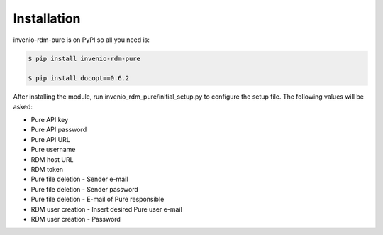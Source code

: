 Installation
============

invenio-rdm-pure is on PyPI so all you need is:

.. code-block:: console

   $ pip install invenio-rdm-pure

   $ pip install docopt==0.6.2


After installing the module, run invenio_rdm_pure/initial_setup.py to configure the setup file.
The following values will be asked:

- Pure API key 
- Pure API password
- Pure API URL
- Pure username
- RDM host URL
- RDM token
- Pure file deletion - Sender e-mail
- Pure file deletion - Sender password
- Pure file deletion - E-mail of Pure responsible
- RDM user creation - Insert desired Pure user e-mail
- RDM user creation - Password